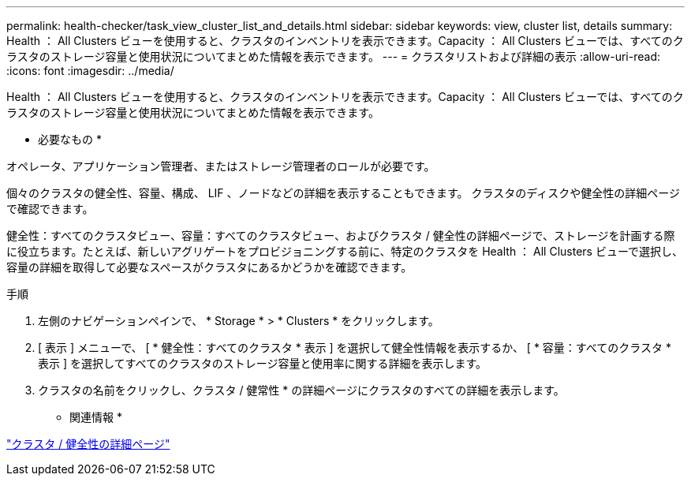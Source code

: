 ---
permalink: health-checker/task_view_cluster_list_and_details.html 
sidebar: sidebar 
keywords: view, cluster list, details 
summary: Health ： All Clusters ビューを使用すると、クラスタのインベントリを表示できます。Capacity ： All Clusters ビューでは、すべてのクラスタのストレージ容量と使用状況についてまとめた情報を表示できます。 
---
= クラスタリストおよび詳細の表示
:allow-uri-read: 
:icons: font
:imagesdir: ../media/


[role="lead"]
Health ： All Clusters ビューを使用すると、クラスタのインベントリを表示できます。Capacity ： All Clusters ビューでは、すべてのクラスタのストレージ容量と使用状況についてまとめた情報を表示できます。

* 必要なもの *

オペレータ、アプリケーション管理者、またはストレージ管理者のロールが必要です。

個々のクラスタの健全性、容量、構成、 LIF 、ノードなどの詳細を表示することもできます。 クラスタのディスクや健全性の詳細ページで確認できます。

健全性：すべてのクラスタビュー、容量：すべてのクラスタビュー、およびクラスタ / 健全性の詳細ページで、ストレージを計画する際に役立ちます。たとえば、新しいアグリゲートをプロビジョニングする前に、特定のクラスタを Health ： All Clusters ビューで選択し、容量の詳細を取得して必要なスペースがクラスタにあるかどうかを確認できます。

.手順
. 左側のナビゲーションペインで、 * Storage * > * Clusters * をクリックします。
. [ 表示 ] メニューで、 [ * 健全性：すべてのクラスタ * 表示 ] を選択して健全性情報を表示するか、 [ * 容量：すべてのクラスタ * 表示 ] を選択してすべてのクラスタのストレージ容量と使用率に関する詳細を表示します。
. クラスタの名前をクリックし、クラスタ / 健常性 * の詳細ページにクラスタのすべての詳細を表示します。


* 関連情報 *

link:../health-checker/reference_health_cluster_details_page.html["クラスタ / 健全性の詳細ページ"]
